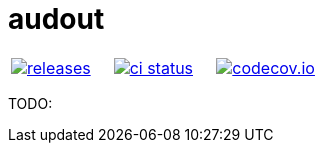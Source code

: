 :name: audout

= {name}

|====
| link:https://github.com/cppfw/{name}/releases[image:https://img.shields.io/github/tag/cppfw/{name}.svg[releases]] | link:https://github.com/cppfw/{name}/actions[image:https://github.com/cppfw/{name}/workflows/ci/badge.svg[ci status]] | link:https://codecov.io/gh/cppfw/{name}/tree/main[image:https://codecov.io/gh/cppfw/{name}/branch/main/graph/badge.svg?token=LKA3SRSkc3[codecov.io]]
|====

TODO:
